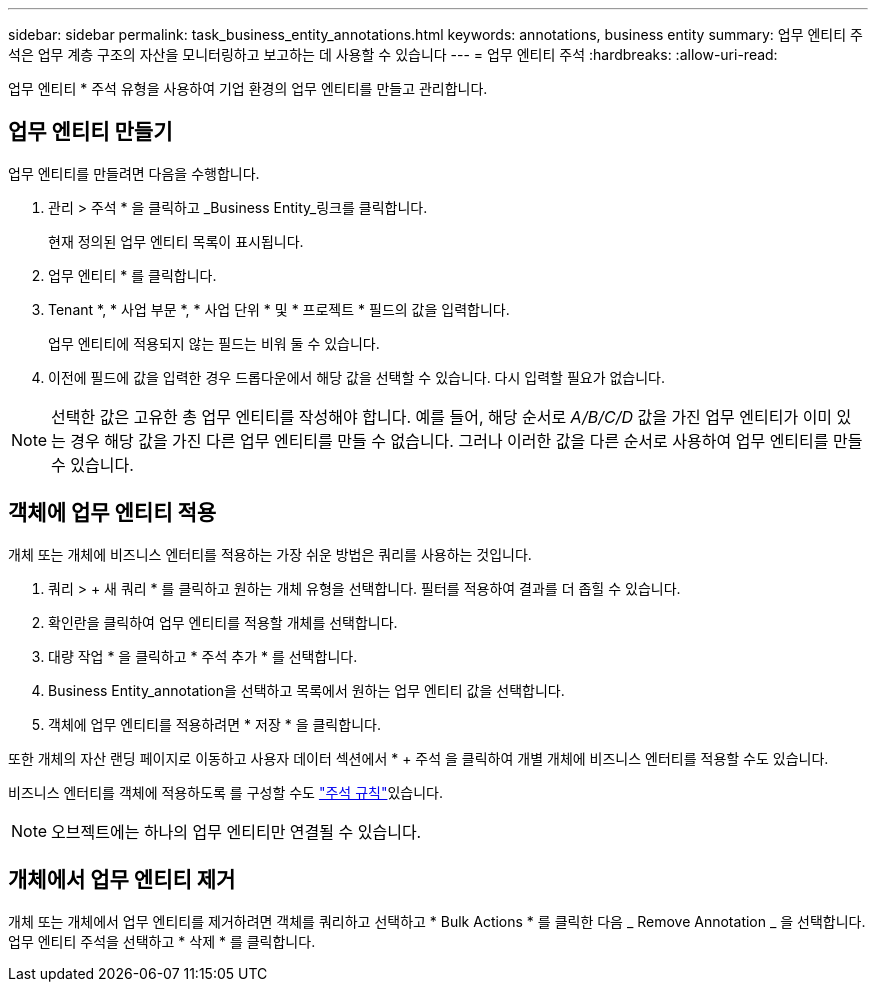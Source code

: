 ---
sidebar: sidebar 
permalink: task_business_entity_annotations.html 
keywords: annotations, business entity 
summary: 업무 엔티티 주석은 업무 계층 구조의 자산을 모니터링하고 보고하는 데 사용할 수 있습니다 
---
= 업무 엔티티 주석
:hardbreaks:
:allow-uri-read: 


[role="lead"]
업무 엔티티 * 주석 유형을 사용하여 기업 환경의 업무 엔티티를 만들고 관리합니다.



== 업무 엔티티 만들기

업무 엔티티를 만들려면 다음을 수행합니다.

. 관리 > 주석 * 을 클릭하고 _Business Entity_링크를 클릭합니다.
+
현재 정의된 업무 엔티티 목록이 표시됩니다.

. 업무 엔티티 * 를 클릭합니다.
. Tenant *, * 사업 부문 *, * 사업 단위 * 및 * 프로젝트 * 필드의 값을 입력합니다.
+
업무 엔티티에 적용되지 않는 필드는 비워 둘 수 있습니다.

. 이전에 필드에 값을 입력한 경우 드롭다운에서 해당 값을 선택할 수 있습니다. 다시 입력할 필요가 없습니다.



NOTE: 선택한 값은 고유한 총 업무 엔티티를 작성해야 합니다. 예를 들어, 해당 순서로 _A/B/C/D_ 값을 가진 업무 엔티티가 이미 있는 경우 해당 값을 가진 다른 업무 엔티티를 만들 수 없습니다. 그러나 이러한 값을 다른 순서로 사용하여 업무 엔티티를 만들 수 있습니다.



== 객체에 업무 엔티티 적용

개체 또는 개체에 비즈니스 엔터티를 적용하는 가장 쉬운 방법은 쿼리를 사용하는 것입니다.

. 쿼리 > + 새 쿼리 * 를 클릭하고 원하는 개체 유형을 선택합니다. 필터를 적용하여 결과를 더 좁힐 수 있습니다.
. 확인란을 클릭하여 업무 엔티티를 적용할 개체를 선택합니다.
. 대량 작업 * 을 클릭하고 * 주석 추가 * 를 선택합니다.
. Business Entity_annotation을 선택하고 목록에서 원하는 업무 엔티티 값을 선택합니다.
. 객체에 업무 엔티티를 적용하려면 * 저장 * 을 클릭합니다.


또한 개체의 자산 랜딩 페이지로 이동하고 사용자 데이터 섹션에서 * + 주석 을 클릭하여 개별 개체에 비즈니스 엔터티를 적용할 수도 있습니다.

비즈니스 엔터티를 객체에 적용하도록 를 구성할 수도 link:task_create_annotation_rules.html["주석 규칙"]있습니다.


NOTE: 오브젝트에는 하나의 업무 엔티티만 연결될 수 있습니다.



== 개체에서 업무 엔티티 제거

개체 또는 개체에서 업무 엔티티를 제거하려면 객체를 쿼리하고 선택하고 * Bulk Actions * 를 클릭한 다음 _ Remove Annotation _ 을 선택합니다. 업무 엔티티 주석을 선택하고 * 삭제 * 를 클릭합니다.
